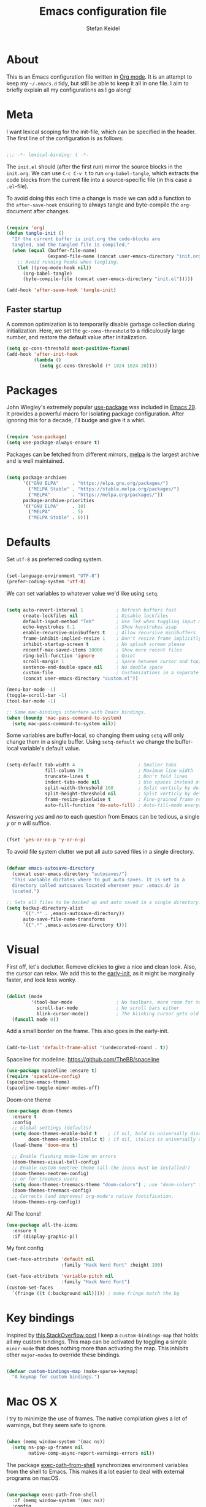 #+TITLE: Emacs configuration file
#+AUTHOR: Stefan Keidel
#+PROPERTY: header-args :tangle yes
#+STARTUP: content

* About

  This is an Emacs configuration file written in [[http://orgmode.org][Org mode]]. It is an attempt to
  keep my =~/.emacs.d= tidy, but still be able to keep it all in one file. I
  aim to briefly explain all my configurations as I go along!

* Meta

  I want lexical scoping for the init-file, which can be specified in the
  header. The first line of the configuration is as follows:

  #+begin_src emacs-lisp

  ;;; -*- lexical-binding: t -*-

  #+end_src

  The =init.el= should (after the first run) mirror the source blocks in the
  =init.org=. We can use =C-c C-v t= to run =org-babel-tangle=, which extracts
  the code blocks from the current file into a source-specific file (in this
  case a =.el=-file).

  To avoid doing this each time a change is made we can add a function to the
  =after-save-hook= ensuring to always tangle and byte-compile the
  =org=-document after changes.

  #+begin_src emacs-lisp

    (require 'org)
    (defun tangle-init ()
      "If the current buffer is init.org the code-blocks are
      tangled, and the tangled file is compiled."
      (when (equal (buffer-file-name)
                   (expand-file-name (concat user-emacs-directory "init.org")))
        ;; Avoid running hooks when tangling.
        (let ((prog-mode-hook nil))
          (org-babel-tangle)
          (byte-compile-file (concat user-emacs-directory "init.el")))))

    (add-hook 'after-save-hook 'tangle-init)

  #+end_src
  
** Faster startup

   A common optimization is to temporarily disable garbage collection during
   initialization. Here, we set the ~gc-cons-threshold~ to a ridiculously large
   number, and restore the default value after initialization.

   #+begin_src emacs-lisp :tangle early-init.el
   (setq gc-cons-threshold most-positive-fixnum)
   (add-hook 'after-init-hook
             (lambda ()
               (setq gc-cons-threshold (* 1024 1024 20))))
   #+end_src

* Packages
  
  John Wiegley's extremely popular [[https://github.com/jwiegley/use-package][use-package]] was included in [[https://lists.gnu.org/archive/html/emacs-devel/2022-12/msg00261.html][Emacs 29]]. It
  provides a powerful macro for isolating package configuration. After ignoring
  this for a decade, I'll budge and give it a whirl.

  #+begin_src emacs-lisp

  (require 'use-package)
  (setq use-package-always-ensure t)

  #+end_src

  Packages can be fetched from different mirrors, [[http://melpa.milkbox.net/#/][melpa]] is the largest archive
  and is well maintained.

  #+begin_src emacs-lisp

  (setq package-archives
        '(("GNU ELPA"     . "https://elpa.gnu.org/packages/")
          ("MELPA Stable" . "https://stable.melpa.org/packages/")
          ("MELPA"        . "https://melpa.org/packages/"))
        package-archive-priorities
        '(("GNU ELPA"     . 10)
          ("MELPA"        . 5)
          ("MELPA Stable" . 0)))

  #+end_src

* Defaults

  Set =utf-8= as preferred coding system.

  #+begin_src emacs-lisp

  (set-language-environment "UTF-8")
  (prefer-coding-system 'utf-8)

  #+end_src

  We can set variables to whatever value we'd like using =setq=.

  #+begin_src emacs-lisp

    (setq auto-revert-interval 1            ; Refresh buffers fast
          create-lockfiles nil              ; Disable lockfiles
          default-input-method "TeX"        ; Use TeX when toggling input method
          echo-keystrokes 0.1               ; Show keystrokes asap
          enable-recursive-minibuffers t    ; Allow recursive minibuffers
          frame-inhibit-implied-resize 1    ; Don't resize frame implicitly
          inhibit-startup-screen t          ; No splash screen please
          recentf-max-saved-items 10000     ; Show more recent files
          ring-bell-function 'ignore        ; Quiet
          scroll-margin 1                   ; Space between cursor and top/bottom
          sentence-end-double-space nil     ; No double space
          custom-file                       ; Customizations in a separate file
          (concat user-emacs-directory "custom.el"))

    (menu-bar-mode -1)
    (toggle-scroll-bar -1)
    (tool-bar-mode -1)

    ;; Some mac-bindings interfere with Emacs bindings.
    (when (boundp 'mac-pass-command-to-system)
      (setq mac-pass-command-to-system nil))

  #+end_src

  Some variables are buffer-local, so changing them using =setq= will only
  change them in a single buffer. Using =setq-default= we change the
  buffer-local variable's default value.

  #+begin_src emacs-lisp

  (setq-default tab-width 4                       ; Smaller tabs
                fill-column 79                    ; Maximum line width
                truncate-lines t                  ; Don't fold lines
                indent-tabs-mode nil              ; Use spaces instead of tabs
                split-width-threshold 160         ; Split verticly by default
                split-height-threshold nil        ; Split verticly by default
                frame-resize-pixelwise t          ; Fine-grained frame resize
                auto-fill-function 'do-auto-fill) ; Auto-fill-mode everywhere

  #+end_src

  Answering /yes/ and /no/ to each question from Emacs can be tedious, a single
  /y/ or /n/ will suffice.

  #+begin_src emacs-lisp

  (fset 'yes-or-no-p 'y-or-n-p)

  #+end_src

  To avoid file system clutter we put all auto saved files in a single
  directory.

  #+begin_src emacs-lisp

  (defvar emacs-autosave-directory
    (concat user-emacs-directory "autosaves/")
    "This variable dictates where to put auto saves. It is set to a
    directory called autosaves located wherever your .emacs.d/ is
    located.")

  ;; Sets all files to be backed up and auto saved in a single directory.
  (setq backup-directory-alist
        `((".*" . ,emacs-autosave-directory))
        auto-save-file-name-transforms
        `((".*" ,emacs-autosave-directory t)))

  #+end_src
  
* Visual

  First off, let's declutter. Remove clickies to give a nice and clean look.
  Also, the cursor can relax. We add this to the [[https://www.gnu.org/software/emacs/manual/html_node/emacs/Early-Init-File.html][early-init]], as it might be
  marginally faster, and look less wonky.

  #+begin_src emacs-lisp :tangle early-init.el

  (dolist (mode
           '(tool-bar-mode                ; No toolbars, more room for text
             scroll-bar-mode              ; No scroll bars either
             blink-cursor-mode))          ; The blinking cursor gets old
    (funcall mode 0))

  #+end_src

  Add a small border on the frame. This also goes in the early-init.

  #+begin_src emacs-lisp :tangle early-init.el

  (add-to-list 'default-frame-alist '(undecorated-round . t))

  #+end_src

  Spaceline for modeline. https://github.com/TheBB/spaceline

  #+begin_src emacs-lisp
    (use-package spaceline :ensure t)
    (require 'spaceline-config)
    (spaceline-emacs-theme)
    (spaceline-toggle-minor-modes-off)
  #+end_src

  Doom-one theme

  #+begin_src emacs-lisp
      (use-package doom-themes
        :ensure t
        :config
        ;; Global settings (defaults)
        (setq doom-themes-enable-bold t    ; if nil, bold is universally disabled
              doom-themes-enable-italic t) ; if nil, italics is universally disabled
        (load-theme 'doom-one t)

        ;; Enable flashing mode-line on errors
        (doom-themes-visual-bell-config)
        ;; Enable custom neotree theme (all-the-icons must be installed!)
        (doom-themes-neotree-config)
        ;; or for treemacs users
        (setq doom-themes-treemacs-theme "doom-colors") ; use "doom-colors" for less minimal icon theme
        (doom-themes-treemacs-config)
        ;; Corrects (and improves) org-mode's native fontification.
        (doom-themes-org-config))
  #+end_src

  All The Icons!
  
  #+begin_src emacs-lisp
      (use-package all-the-icons
        :ensure t
        :if (display-graphic-p))
  #+end_src
  
  My font config

  #+begin_src emacs-lisp
    (set-face-attribute 'default nil
                        :family "Hack Nerd Font" :height 190)

    (set-face-attribute 'variable-pitch nil
                        :family "Hack Nerd Font")
    (custom-set-faces
      `(fringe ((t (:background nil))))) ; make fringe match the bg
  #+end_src

* Key bindings

  Inspired by [[http://stackoverflow.com/questions/683425/globally-override-key-binding-in-emacs][this StackOverflow post]] I keep a =custom-bindings-map= that holds
  all my custom bindings. This map can be activated by toggling a simple
  =minor-mode= that does nothing more than activating the map. This inhibits
  other =major-modes= to override these bindings.

  #+begin_src emacs-lisp

  (defvar custom-bindings-map (make-sparse-keymap)
    "A keymap for custom bindings.")

  #+end_src
* Mac OS X

  I try to minimize the use of frames. The native compilation gives a lot of
  warnings, but they seem safe to ignore.

  #+begin_src emacs-lisp

  (when (memq window-system '(mac ns))
    (setq ns-pop-up-frames nil
          native-comp-async-report-warnings-errors nil))

  #+end_src

  The package [[https://github.com/purcell/exec-path-from-shell][exec-path-from-shell]] synchronizes environment variables from the
  shell to Emacs. This makes it a lot easier to deal with external programs on
  macOS.

  #+begin_src emacs-lisp

  (use-package exec-path-from-shell
    :if (memq window-system '(mac ns))
    :config
    (exec-path-from-shell-initialize))

  #+end_src

  It is useful to be able to occasionally open the file associated with a
  buffer in macOS Finder.

  #+begin_src emacs-lisp

  (use-package reveal-in-osx-finder
    :if (memq window-system '(mac ns)))

  #+end_src

* Modes

  Here are a list of modes that I prefer enable by default.

  #+begin_src emacs-lisp

      (dolist (mode
               '(delete-selection-mode        ; Replace selected text
                 dirtrack-mode                ; directory tracking in *shell*
                 global-auto-revert-mode      ; Revert files when changed on disk
                 global-so-long-mode          ; Mitigate performance for long lines
                 recentf-mode                 ; Recently opened files
                 show-paren-mode
                 which-key-mode))            ; Highlight matching parentheses
        (funcall mode 1))

  #+end_src

* Version control

  Magit is the best.

  #+begin_src emacs-lisp

    ;; A Git porcelain inside Emacs.
    (use-package magit
      :hook ((magit-pre-refresh . diff-hl-magit-pre-refresh)
             (magit-post-refresh . diff-hl-magit-post-refresh))
      :bind (:map custom-bindings-map
                  ("s-m m" . magit-status)
                  ("s-m j" . magit-dispatch)
                  ("s-m k" . magit-file-dispatch)
                  ("s-m l" . magit-log-buffer-file)
                  ("s-m b" . magit-blame)
                  ))

  #+end_src

  Have some visual indication where there are uncommitted changes.

  #+begin_src emacs-lisp

  ;; Highlight uncommitted changes using VC
  (use-package diff-hl
    :config
    (global-diff-hl-mode 1))
  #+end_src

* Completion UI

  I'm using Vertico. It improves the
  interface calling commands (i.e. ~M-x~), finding files, switching buffers,
  searching files and so on. Using the ~vertico-buffer-mode~ gives a more
  Helm-like experience, where completions are given a full fledged buffer.

  #+begin_src emacs-lisp

    ;; VERTical Interactive COmpletion
    (use-package vertico
      :ensure t
      :init
      (vertico-mode 1)
      :config
      (setq vertico-count 25))

  #+end_src

  Use the built in ~savehist-mode~ to prioritize recently used commands.

  #+begin_src emacs-lisp

  ;; Save minibuffer history
  (use-package savehist
    :ensure nil
    :init
    (savehist-mode 1))

  #+end_src

  With [[https://github.com/minad/marginalia/][Marginalia]], we get better descriptions for commands inline.

  #+begin_src emacs-lisp

  ;; Enrich existing commands with completion annotations
  (use-package marginalia
    :init 
    (marginalia-mode 1))

  #+end_src

  Set idle delay for which-key, now in Emacs 30

  #+begin_src emacs-lisp

  ;; Enrich existing commands with completion annotations
  (setq which-key-idle-delay 0.2)

  #+end_src

** Navigation and searching

   The package [[https://github.com/minad/consult][Consult]] improves navigation and searching.

  #+begin_src emacs-lisp

      ;; Consulting completing-read
      (use-package consult
        :bind (:map custom-bindings-map
                    ("s-e" . consult-buffer)
                    ("C-c r" . consult-ripgrep)
                    ("C-s" . consult-line))
        :config
        (setq consult-preview-key (list :debounce 0.1 'any)))
   #+end_src

  #+begin_src emacs-lisp
    (use-package ripgrep
      :ensure t)
   #+end_src

  #+begin_src emacs-lisp
    (use-package browse-kill-ring
      :ensure t
      :bind (:map custom-bindings-map ("M-y" . browse-kill-ring)))
   #+end_src

** Completion

  Company mode

  #+begin_src emacs-lisp
    (use-package company :ensure t)
    (global-company-mode)
  #+end_src

  #+begin_src emacs-lisp

  ;; Emacs completion style that matches multiple regexps in any order
  (use-package orderless
    :config
    (setq completion-styles '(orderless basic partial-completion)
          completion-category-overrides '((file (styles basic partial-completion)))
          orderless-component-separator "[ |]"))

  #+end_src
 
* Project Management

 #+begin_src emacs-lisp
   (use-package projectile
     :ensure t
     :init
     (projectile-mode +1)
     :bind (:map projectile-mode-map
                 ("s-p" . projectile-command-map)
                 ("C-c p" . projectile-command-map)
                 ("s-f" . projectile-ripgrep)))
  #+end_src

* Editing

** General


  #+begin_src emacs-lisp
    (use-package easy-kill
        :ensure t
        :bind (:map custom-bindings-map
                    ("s-," . easy-mark)
                    ))

    (global-set-key [remap kill-ring-save] 'easy-kill)
    (global-set-key [remap mark-sexp] 'easy-mark)
  #+end_src

  #+begin_src emacs-lisp

  ;; Multiple cursors for Emacs
  (use-package multiple-cursors
    :defer t
    :hook ((multiple-cursors-mode-enabled . (lambda () (corfu-mode -1)))
           (multiple-cursors-mode-disabled . (lambda () (corfu-mode 1))))
    :bind (:map custom-bindings-map
                ("s-d" . mc/mark-all-like-this)
                ("s-." . mc/mark-next-like-this)))

  #+end_src

  #+begin_src emacs-lisp

    (use-package avy
      :ensure t
      :defer t
      :bind (:map custom-bindings-map
                  ("s-z" . avy-goto-char)))

  #+end_src

  #+begin_src emacs-lisp
    (use-package yasnippet :config (yas-global-mode))
  #+end_src

  #+begin_src emacs-lisp
    (use-package undo-tree
      :diminish
      :init
      (global-undo-tree-mode 1)
      (setq undo-tree-auto-save-history t)
      (setq undo-tree-history-directory-alist
        `((".*" . ,temporary-file-directory)))
    )
  #+end_src

** LSP UI

#+begin_src emacs-lisp
(use-package lsp-ui
  :ensure t
  :config (setq lsp-ui-sideline-show-hover t
                lsp-ui-sideline-delay 0.5
                lsp-ui-doc-delay 0.5
                lsp-ui-doc-max-height 40
                lsp-ui-doc-show-with-cursor t
                lsp-ui-doc-position 'at-point
                lsp-ui-doc-alignment 'frame
                lsp-ui-doc-header nil
                lsp-ui-doc-include-signature t
                lsp-ui-peek-enable t
                lsp-ui-peek-show-directory t
                lsp-ui-doc-use-childframe t))

(use-package lsp-treemacs :ensure t :commands lsp-treemacs-errors-list)

;; peek
(define-key lsp-ui-mode-map [remap xref-find-definitions] #'lsp-ui-peek-find-definitions)
(define-key lsp-ui-mode-map [remap xref-find-references] #'lsp-ui-peek-find-references)
#+end_src

** Treesit

#+begin_src emacs-lisp
  (use-package treesit
    :mode (("\\.tsx\\'" . tsx-ts-mode))
    :preface
    (defun mp-setup-install-grammars ()
      "Install Tree-sitter grammars if they are absent."
      (interactive)
      (dolist (grammar
               ;; Note the version numbers. These are the versions that
               ;; are known to work with Combobulate *and* Emacs.
               '((css . ("https://github.com/tree-sitter/tree-sitter-css" "v0.20.0"))
                 (go . ("https://github.com/tree-sitter/tree-sitter-go" "v0.20.0"))
                 (html . ("https://github.com/tree-sitter/tree-sitter-html" "v0.20.1"))
                 (javascript . ("https://github.com/tree-sitter/tree-sitter-javascript" "v0.20.1" "src"))
                 (json . ("https://github.com/tree-sitter/tree-sitter-json" "v0.20.2"))
                 (markdown . ("https://github.com/ikatyang/tree-sitter-markdown" "v0.7.1"))
                 (python . ("https://github.com/tree-sitter/tree-sitter-python" "v0.20.4"))
                 (rust . ("https://github.com/tree-sitter/tree-sitter-rust" "v0.21.2"))
                 (toml . ("https://github.com/tree-sitter/tree-sitter-toml" "v0.5.1"))
                 (tsx . ("https://github.com/tree-sitter/tree-sitter-typescript" "v0.20.3" "tsx/src"))
                 (typescript . ("https://github.com/tree-sitter/tree-sitter-typescript" "v0.20.3" "typescript/src"))
                 (yaml . ("https://github.com/ikatyang/tree-sitter-yaml" "v0.5.0"))))
        (add-to-list 'treesit-language-source-alist grammar)
        ;; Only install `grammar' if we don't already have it
        ;; installed. However, if you want to *update* a grammar then
        ;; this obviously prevents that from happening.
        (unless (treesit-language-available-p (car grammar))
          (treesit-install-language-grammar (car grammar)))))

    ;; Optional. Combobulate works in both xxxx-ts-modes and
    ;; non-ts-modes.

    ;; You can remap major modes with `major-mode-remap-alist'. Note
    ;; that this does *not* extend to hooks! Make sure you migrate them
    ;; also
    (dolist (mapping
             '((python-mode . python-ts-mode)
               (css-mode . css-ts-mode)
               (typescript-mode . typescript-ts-mode)
               (js2-mode . js-ts-mode)
               (bash-mode . bash-ts-mode)
               (conf-toml-mode . toml-ts-mode)
               (go-mode . go-ts-mode)
               (css-mode . css-ts-mode)
               (json-mode . json-ts-mode)
               (js-json-mode . json-ts-mode)))
      (add-to-list 'major-mode-remap-alist mapping))
    :config
    (mp-setup-install-grammars)
    ;; Do not forget to customize Combobulate to your liking:
    ;;
    ;;  M-x customize-group RET combobulate RET
    ;;
    ;; (use-package combobulate
    ;;   :custom
    ;;   ;; You can customize Combobulate's key prefix here.
    ;;   ;; Note that you may have to restart Emacs for this to take effect!
    ;;   (combobulate-key-prefix "C-c o")
    ;;   :hook ((prog-mode . combobulate-mode))
    ;;   ;; Amend this to the directory where you keep Combobulate's source
    ;;   ;; code.
    ;;   :load-path ("~/code/combobulate"))
  )
#+end_src

** Python

Not sure if I need this anymore, but it's here for now.

#+begin_src emacs-lisp
  (setq read-process-output-max (* 4096 1024)) ;; 4mb
#+end_src

lsp Pyright

#+begin_src emacs-lisp
(use-package lsp-pyright
  :ensure t
  :hook (python-ts-mode . (lambda ()
                         (require 'lsp-pyright)
                         (lsp-deferred))))
#+end_src
* Org

Org is worth its own category because it's such a huge part of my everyday
life.

** Org appear

   Setting ~org-hide-emphasis-markers~ to ~t~ often makes it harder to edit markup
   (i have found myself sometimes reverting to ~fundamental-mode~ because of
   this). The package [[https://github.com/awth13/org-appear][org-appear]] automatically shows the hidden markup when the
   cursor is on it.

   #+begin_src emacs-lisp

   (use-package org-appear
     :hook (org-mode . org-appear-mode)
     :config
     (setq org-appear-autosubmarkers t
           org-appear-autoentities t
           org-appear-autolinks t
           org-appear-inside-latex t))
   #+end_src

** Org Modern

   Touch up the appearance of org mode files with some fancy UTF-8 characters.
   I disable ~org-modern-block-fringe~ due to [[https://github.com/minad/org-modern/issues/144][org-modern conflicting with]]
   ~org-adapt-indentation~.

   #+begin_src emacs-lisp

   ;; Modern looks for Org
   (use-package org-modern
     :after org
     :hook (org-mode . org-modern-mode)
     :config
     (setq org-modern-block-fringe nil
           org-modern-star 'replace))

   #+end_src
** Org agenda setup

This is a clusterfuck of old configuration from back when. Would probably be a
good idea to break this up at some point. Essentially it combines org, org
agenda and org-babel setup into one big block. Sorry! :-/

#+begin_src emacs-lisp
  (setq org-agenda-files (list "~/org/stefan.org"
                             "~/org/reading.org"
                             "~/org/lichtblick.org"))

  (setq org-todo-keywords
        (quote ((sequence "TODO(t)" "SOMEDAY(s)" "PROGRESS(p!)" "|" "DONE(d!)")
                (sequence "WAITING(w@/!)" "HOLD(h@/!)" "|" "CANCELLED(c@/!)" "MEETING(m)"))))

  (setq org-todo-keyword-faces
        (quote (("TODO" :foreground "indian red" :weight bold)
                  ("SOMEDAY" :foreground "LightSalmon1" :weight bold)a
                  ("PROGRESS" :foreground "sky blue" :weight bold)
                  ("DONE" :foreground "forest green" :weight bold)
                  ("WAITING" :foreground "orange" :weight bold)
                  ("HOLD" :foreground "magenta" :weight bold)
                  ("CANCELLED" :foreground "forest green" :weight bold)
                  ("MEETING" :foreground "forest green" :weight bold)
                  ;; For my reading list
                  ("QUEUE" :foreground "LightSalmon1" :weight bold)
                  ("STARTED" :foreground "PeachPuff2" :weight bold)
                  ("SAVED" :foreground "sky blue" :weight bold)
                  )))

    (setq org-tag-alist (quote ((:startgroup)
                                ("@errand" . ?e)
                                ("@work" . ?w)
                                ("@move" . ?m)
                                ("@home" . ?h)
                                ("@routine" . ?t)
                                ("@bike" . ?b)
                                ("@reading" . ?r)
                                (:endgroup)
                                )))
    ;; Open agenda vertically by default
    (defadvice org-agenda (around split-vertically activate)
      (let (
            (split-width-threshold 40)    ; or whatever width makes sense for you
            (split-height-threshold nil)) ; but never horizontally
        ad-do-it))

    (setq org-refile-targets '(("~/org/stefan.org" :maxlevel . 2)
                             ("~/org/reading.org" :maxlevel . 1)
                             ("~/org/lichtblick.org" :maxlevel . 2)
                             ))

  ;; one big archive for everything [file-specific rules still apply and override]
  (setq org-archive-location '"archive.org::")

  (setq org-agenda-skip-scheduled-if-deadline-is-shown t)
  (setq org-agenda-skip-deadline-if-done t)
  (setq org-agenda-include-diary t)

  (use-package ob-http)

  (org-babel-do-load-languages
   'org-babel-load-languages
   '((sql . t) (python . t) (http . t) (shell . t)))

  (add-to-list 'org-modules 'org-habit t)

  (setq org-agenda-custom-commands
        '(
          ("a" "Agenda and tasks"
           ((agenda "" ((org-agenda-span 7)))
            (tags-todo "@work")
            (tags-todo "@home")
            ;(tags-todo "@reading")
            ))
          ("r" "Reading list"
           (
            (todo "STARTED")
            (todo "QUEUE")
            (todo "SAVED")
            ))
          ))
#+end_src

** Capture

#+begin_src emacs-lisp
(setq org-capture-templates '(
   ("t" "Todo Lichtblick" entry
    (file+headline "~/org/lichtblick.org" "Tasks")
    "* TODO %i%?")
   ("s" "Todo Stefan" entry
    (file+headline "~/org/stefan.org" "tasks")
    "* TODO %i%?")
   ;; ("c" "Calendar" entry
   ;;  (file+headline "~/org/stefan.org" "calendar")
   ;;  "* %i%? \n   %t")
   ;; ;; ("s" "Standup" entry
   ;; ;;  (file+headline "~/org/idagio.org" "standups")
   ;; ;;  "** Standup %t\n*** yesterday\n-%?\n*** today\n-\n")
   ("r" "Reading List" entry
    (file+headline "~/org/reading.org" "from template")
    "** QUEUE %?")
   ))
#+end_src

** Roam

#+begin_src emacs-lisp

(use-package org-roam
  :ensure t
  :custom
  (org-roam-directory (file-truename "~/org-roam/"))
  (org-roam-capture-templates
   '(
   ("d" "default" plain
      "%?"
      :if-new (file+head "%<%Y-%m-%d--%H-%M-%S>-${slug}.org" "#+title: ${title}\n#+filetags:")
      :unnarrowed t)
   ("t" "ticket" plain
    "* https://lichtblick.atlassian.net/browse/${title}\n\n%?\n"
    :if-new (file+head "lichtblick-tickets/%<%Y-%m-%d--%H-%M-%S>-${slug}.org"
                       "#+title: ${title}\n#+FILETAGS: ticket:lichtblick"
                       )
    :unnarrowed t)
    )
   )
  :bind (;("s-b l" . org-roam-buffer-toggle)
         ("s-b f" . org-roam-node-find)
         ("s-b g" . org-roam-graph)
         ("s-b i" . org-roam-node-insert)
         ("s-b c" . org-roam-capture)
         ;; ;; Dailies
         ;("s-b j" . org-roam-dailies-capture-today)
         )

  :config
  (setq org-roam-node-display-template (concat "${title:*} " (propertize "${tags:60}" 'face 'org-tag)))
  (setq org-roam-completion-everywhere t)
  (org-roam-db-autosync-mode))
#+end_src

* Copilot

#+begin_src emacs-lisp
  (use-package copilot
    :vc (:url "https://github.com/copilot-emacs/copilot.el"
              :rev :newest
              :branch "main")
    :bind (:map custom-bindings-map
                ("<f2>" . copilot-accept-completion)
                ))

  (add-hook 'prog-mode-hook 'copilot-mode)
#+end_src

* Key bindings

** For builtins

Use ~emacs~ as a package to modify the keymap.

 #+begin_src emacs-lisp
   (use-package emacs
     :bind (:map custom-bindings-map
                 ("s-w" . next-multiframe-window)
                 ("C-c a" . org-agenda)
                 ("C-c c" . org-capture)
                 ("s-i k" . kill-buffer-basename)
           ))

 #+end_src

* Final key binding

 Lastly we need to activate the map by creating and activating the
 =minor-mode=.

 #+begin_src emacs-lisp

 (define-minor-mode custom-bindings-mode
   "A mode that activates custom-bindings."
   :init-value t
   :keymap custom-bindings-map)

 #+end_src
 
